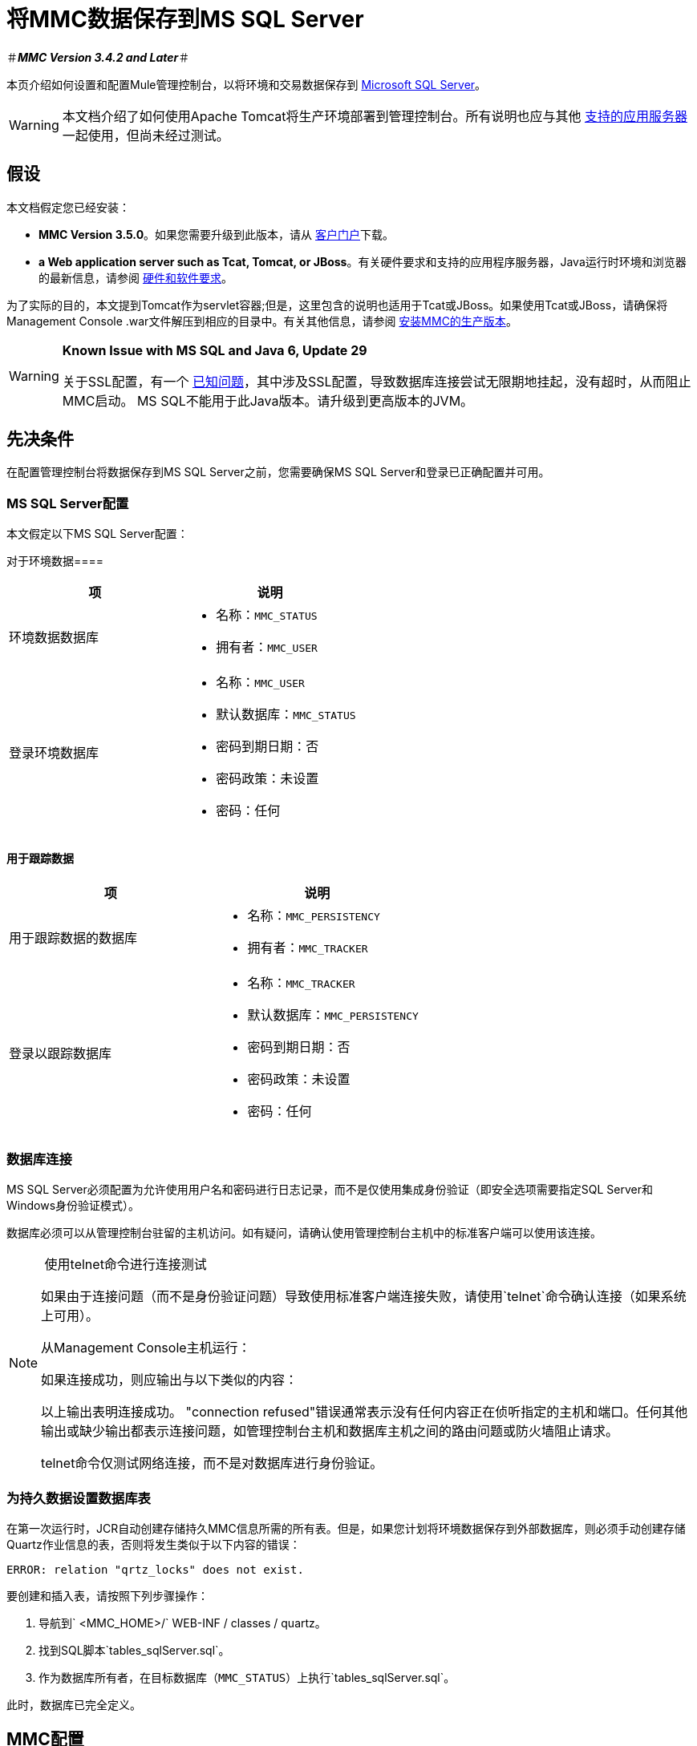 = 将MMC数据保存到MS SQL Server

＃*_MMC Version 3.4.2 and Later_*＃

本页介绍如何设置和配置Mule管理控制台，以将环境和交易数据保存到 http://technet.microsoft.com/en-us/sqlserver/default[Microsoft SQL Server]。

[WARNING]
本文档介绍了如何使用Apache Tomcat将生产环境部署到管理控制台。所有说明也应与其他 link:/mule-user-guide/v/3.7/hardware-and-software-requirements[支持的应用服务器]一起使用，但尚未经过测试。

== 假设

本文档假定您已经安装：

*  *MMC Version 3.5.0*。如果您需要升级到此版本，请从 http://www.mulesoft.com/support-login[客户门户]下载。
*  *a Web application server such as Tcat, Tomcat, or JBoss*。有关硬件要求和支持的应用程序服务器，Java运行时环境和浏览器的最新信息，请参阅 link:/mule-user-guide/v/3.7/hardware-and-software-requirements[硬件和软件要求]。

为了实际的目的，本文提到Tomcat作为servlet容器;但是，这里包含的说明也适用于Tcat或JBoss。如果使用Tcat或JBoss，请确保将Management Console .war文件解压到相应的目录中。有关其他信息，请参阅 link:/mule-management-console/v/3.6/installing-the-production-version-of-mmc[安装MMC的生产版本]。

[WARNING]
====
*Known Issue with MS SQL and Java 6, Update 29*

关于SSL配置，有一个 http://bugs.java.com/bugdatabase/view_bug.do?bug_id=7105007[已知问题]，其中涉及SSL配置，导致数据库连接尝试无限期地挂起，没有超时，从而阻止MMC启动。 MS SQL不能用于此Java版本。请升级到更高版本的JVM。
====

== 先决条件

在配置管理控制台将数据保存到MS SQL Server之前，您需要确保MS SQL Server和登录已正确配置并可用。

===  MS SQL Server配置

本文假定以下MS SQL Server配置：

对于环境数据==== 

[%header,cols="2*a"]
|===
|项 |说明
|环境数据数据库 |
* 名称：`MMC_STATUS`
* 拥有者：`MMC_USER`

|登录环境数据库 |
* 名称：`MMC_USER`
* 默认数据库：`MMC_STATUS`
* 密码到期日期：否
* 密码政策：未设置
* 密码：任何

|===

==== 用于跟踪数据

[%header,cols="2*a"]
|===
|项 |说明
|用于跟踪数据的数据库 |
* 名称：`MMC_PERSISTENCY`
* 拥有者：`MMC_TRACKER`

|登录以跟踪数据库 |
* 名称：`MMC_TRACKER`
* 默认数据库：`MMC_PERSISTENCY`
* 密码到期日期：否
* 密码政策：未设置
* 密码：任何

|===

=== 数据库连接

MS SQL Server必须配置为允许使用用户名和密码进行日志记录，而不是仅使用集成身份验证（即安全选项需要指定SQL Server和Windows身份验证模式）。

数据库必须可以从管理控制台驻留的主机访问。如有疑问，请确认使用管理控制台主机中的标准客户端可以使用该连接。


[NOTE]
====
 使用telnet命令进行连接测试

如果由于连接问题（而不是身份验证问题）导致使用标准客户端连接失败，请使用`telnet`命令确认连接（如果系统上可用）。

从Management Console主机运行：

如果连接成功，则应输出与以下类似的内容：

以上输出表明连接成功。 "connection refused"错误通常表示没有任何内容正在侦听指定的主机和端口。任何其他输出或缺少输出都表示连接问题，如管理控制台主机和数据库主机之间的路由问题或防火墙阻止请求。

telnet命令仅测试网络连接，而不是对数据库进行身份验证。
====

=== 为持久数据设置数据库表

在第一次运行时，JCR自动创建存储持久MMC信息所需的所有表。但是，如果您计划将环境数据保存到外部数据库，则必须手动创建存储Quartz作业信息的表，否则将发生类似于以下内容的错误：

[source, code, linenums]
----
ERROR: relation "qrtz_locks" does not exist.
----

要创建和插入表，请按照下列步骤操作：

. 导航到` <MMC_HOME>/` WEB-INF / classes / quartz。
. 找到SQL脚本`tables_sqlServer.sql`。
. 作为数据库所有者，在目标数据库（`MMC_STATUS`）上执行`tables_sqlServer.sql`。

此时，数据库已完全定义。

==  MMC配置

配置管理控制台以使用MS SQL Server要求您将文件复制到管理控制台目录结构中，并修改其中包含的文件。此目录结构包含在用于将管理控制台部署到Tomcat的.war文件中。

建议您将控制台.war文件的内容解压缩到Tomcat安装的`webapps`目录，并将配置应用于提取的内容。完整的步骤顺序是：

. 确保Tomcat servlet容器未在运行。
. 将管理控制台.war文件解压缩到Tomcat根目录下的`webapps`目录。提取后，.war文件的内容应位于`<TOMCAT_HOME>/webapps/mmc-3.5.0`中。例如，如果Tomcat根目录为`/var/lib/tomcat6`，则管理控制台的根目录应为`/var/lib/tomcat6/webapps/mmc-3.5.0`。
. 执行此页面中描述的修改：复制`sqljdbc4.jar`文件并修改相应的配置文件。
. 确保Tomcat目录树中的任何位置都没有名为`mmc-data`的目录。
. 启动Tomcat，首次启动您的自定义管理控制台。

以下各节介绍如何配置MS SQL Server的管理控制台，使用从原始Management Console .war文件中提取的文件。

===  `sqljdbc4.jar`驱动程序库

要在MS SQL Server中使用管理控制台，您需要将`sqljdbc4.jar`库添加到管理控制台。

从 http://www.microsoft.com/en-us/download/details.aspx?displaylang=en&id=11774[Microsoft下载中心]下载库。您可以选择下载多个文件，包括Windows操作系统的可执行文件和Unix或基于Unix系统的gzipped tar归档文件。

如果使用Windows：

* 查找并运行`sqljdbc_<version>_enu.exe`文件，然后按照安装向导进行操作

如果使用Unix或基于Unix的系统：

* 解压缩并解压文件`sqljdbc_<version>_enu.tar.gz`文件
在新创建的目录树中* ，找到`sqljdbc4.jar`文件

在这两种操作系统上：

将文件`sqljdbc4.jar`复制到以下目录：` <MMC_HOME>/WEB-INF/lib`。例如，`/var/lib/tomcat6/webapps/mmc-console-3.5.0/WEB-INF/lib`。

[TIP]
====
  解压缩压缩的tar文件

要解压缩和解压缩.tar.gz文件，请打开终端并使用`cd`命令导航到包含该文件的目录。然后，运行以下命令：

这将解压缩文件，其文件扩展名将从`.tar.gz`更改为`.tar`。使用`tar`命令解压文件，如下所示。

例如：

某些版本的`tar`实用程序允许您使用单个命令对文件进行解压缩和解压缩，如下所示。

例如：

这将解压并解压当前目录中的文件内容。
====

[NOTE]
====
*If MMC is deployed to Websphere*

如果您已将MMC部署到Websphere，则可以复制`sqljdbc4.jar`，如上所述，**_or_** `sqlserver.jar`是IBM提供的ConnectJDBC type 4驱动程序。您不需要复制这两个文件。

有关更多信息，请参阅 http://www-01.ibm.com/support/knowledgecenter/SS7JFU_7.0.0/com.ibm.websphere.express.doc/info/exp/ae/rdat_minreqmssql.html[数据源Microsoft SQL Server的最低要求设置]的IBM文档。
====

环境数据的=== 配置

配置MMC以将数据存储在MS-SQL Server数据库中涉及两项基本任务：

* 修改文件`web.xml`，告诉MMC使用MS-SQL Server而不是默认数据库
* 修改文件`mmc-mssql.properties`以设置连接到MS-SQL Server数据库的参数

===== 修改`web.xml`

. 在`<MMC_HOME>/WEB-INF`目录中找到文件`web.xml`，然后打开它进行编辑。
. 找到`spring.profiles.active`部分，如下所示。

[source, xml, linenums]
----
<context-param>
<param-name>spring.profiles.active</param-name>
<param-value>tracking-h2,env-derby</param-value>
</context-param>
----

. 删除字符串`env-derby`，然后将其替换为`env-mssql`，如下所示。

[source, xml, linenums]
----
<context-param>
<param-name>spring.profiles.active</param-name>
<param-value>tracking-h2,env-mssql</param-value>
</context-param>
----

. 如果您还计划将<<Configuration for Transaction Data>>添加到MS-SQL Server，请删除字符串`tracking-h2`并将其替换为`tracking-mssql`。

[TIP]
`web.xml`配置文件中的`spring.profiles.active`部分允许您定义用于存储环境和/或跟踪数据的外部数据库。有关所有支持的数据库服务器的快速说明，请参阅 link:/mule-management-console/v/3.7/configuring-mmc-for-external-databases-quick-reference[为外部数据库配置MMC  - 快速参考]。

=====  {修改{1}}

. 在`<MMC_HOME>/WEB-INF/classes/META-INF/databases`目录中找到文件`mmc-mssql.properties`，然后打开它进行编辑。
. 下表列出了文件中包含的设置。根据需要修改值。一般而言，您需要修改的唯一值是`env.username`，`env.password`，`env.host`，`env.port`和`env.dbschema`。

[%header,cols="33a,33,33a"]
|===
| {参数{1}}说明 |缺省
| `env.driver`  |用于连接数据库的驱动程序 | `com.microsoft.sqlserver.jdbc.SQLServerDriver`
| `env.script`  |用于在目标数据库中创建表的脚本 | `sqlServer`
| `env.username`  |数据库用户 | `MMC_STATUS`
| `env.password`  |数据库用户的密码 | `mmc123`
| `env.host`  |数据库服务器正在侦听的主机名或IP地址 | `localhost`
| `env.port`  |数据库服务器正在侦听的端口 | `1433`
连接到数据库的| `env.url`  |网址 | `jdbc\:sqlserver\://${env.host}\:${env.port};databaseName=${env.dbschema}`
| `env.dbschema`  |连接到 | `mmc_persistency_status`的数据库
|===
. 将修改后的文件保存（如果有的话）。

=== 删除本地数据库文件

要使配置更改生效，在启动MMC之前，您需要删除MMC默认使用的本地数据库文件。

在Web应用程序服务器的根目录中，找到`mmc-data`目录（例如，`/var/lib/tomcat6/mmc-data`），然后删除`mmc-data`目录。

[NOTE]
在删除`mmc-data`之前，请制作此目录的备份副本并将其保存在安全的位置。如果您的新数据库配置出现问题，您可以使用`mmc-data`在测试环境中排除新数据库配置时恢复旧数据库配置。

此时，将MMC配置为将环境数据存储在您指定的外部MS-SQL Server数据库上。

交易数据的=== 配置

配置MMC以将Business Events数据存储在MS-SQL Server数据库中涉及两项基本任务：

* 修改文件`web.xml`，告诉MMC使用MS-SQL Server而不是默认数据库
* 修改文件`tracking-persistence-mssql.properties`以设置连接到MS-SQL Server数据库的参数

===== 修改`web.xml`

. 在`<MMC_HOME>/WEB-INF`目录中找到文件`web.xml`，然后打开它进行编辑。
. 找到`spring.profiles.active`部分，如下所示。

[source, xml, linenums]
----
<context-param>
<param-name>spring.profiles.active</param-name>
<param-value>tracking-h2,env-derby</param-value>
</context-param>
----

. 删除字符串`tracking-h2`，然后将其替换为`tracking-mssql`，如下所示。

[source, xml, linenums]
----
<context-param>
<param-name>spring.profiles.active</param-name>
<param-value>tracking-mssql,env-derby</param-value>
</context-param>
----

. 如果您还计划将<<Configuration for Environment Data>>添加到MS-SQL Server，请删除字符串`env-derby`并将其替换为`env-mssql`。

[NOTE]
`web.xml`配置文件中的`spring.profiles.active`部分允许您定义用于存储环境和/或跟踪数据的外部数据库。有关所有支持的数据库服务器的快速说明，请参阅 link:/mule-management-console/v/3.7/configuring-mmc-for-external-databases-quick-reference[为外部数据库配置MMC  - 快速参考]。

==== 修改`tracking-persistence-mssql.properties`

. 在`<MMC_HOME>/WEB-INF/classes/META-INF/databases`目录中找到文件`tracking-persistence-mssql.properties`，然后打开它进行编辑。
. 根据下表根据需要修改包含的设置。一般而言，您需要修改的唯一值是`mmc.tracking.db.username`，`mmc.tracking.db.password`，`mmc.tracking.db.host`，`mmc.tracking.db.port`和`mmc.tracking.db.dbname`。

[%header,cols="33a,33,33a"]
|===
| {参数{1}}说明 |缺省
| `mmc.tracking.db.events.query.deleteOlderThan`  | *Do not change this value.*这是MS-SQL数据库的清理脚本查询。 | `DELETE p FROM EVENT_PROPERTIES p where p.id in (select e.id from EVENTS e where e.transaction_id in (select t.id from TRANSACTION_SUMMARIES t where t.timestamp < ?1))`
| `mmc.tracking.db.platform`  |连接到 |的数据库服务器的类型`org.apache.openjpa.jdbc.sql.SQLServerDictionary`
| `mmc.tracking.db.driver`  |用于连接数据库的驱动程序 | `com.microsoft.sqlserver.jdbc.SQLServerDriver`
| `mmc.tracking.db.host`  |数据库服务器正在侦听的主机名或IP地址 | `localhost`
| `mmc.tracking.db.port`  |数据库服务器正在侦听的端口 | `1433`
连接到数据库的| `mmc.tracking.db.url`  |网址 | `jdbc:sqlserver://${mmc.tracking.db.host}:${mmc.tracking.db.port};databaseName=${mmc.tracking.db.dbname}`
| `mmc.tracking.db.username`  |数据库用户 | `mmc_tracking`
| `mmc.tracking.db.password`  |数据库用户的密码 | `mmc123`
| `mmc.tracking.db.dbname`  |连接到 | `persistency`的数据库
| `mmc.max.events.exception.details.length`  | Business Events异常中将存储在跟踪数据库中的字符数。允许的最大数量为261120。 | `8000`
|===
. 将修改后的文件保存（如果有的话）。

=== 删除本地数据库文件

要使配置更改生效，在启动MMC之前，您需要删除MMC默认使用的本地数据库文件。

在Web应用程序服务器的根目录中，找到`mmc-data`目录（例如，`/var/lib/tomcat6/mmc-data`），然后删除`mmc-data`目录。

[NOTE]
在删除`mmc-data`之前，请制作此目录的备份副本并将其保存在安全的位置。如果您的新数据库配置出现问题，您可以使用`mmc-data`在测试环境中排除新数据库配置时恢复旧数据库配置。

此时，MMC配置为将跟踪数据存储在您指定的外部MS-SQL Server数据库上。

== 另请参阅

* 详细了解 link:/mule-management-console/v/3.7/setting-up-mmc[MMC设置]。
* 查看 link:/mule-management-console/v/3.6/architecture-of-the-mule-management-console[Mule管理控制台的架构]。
